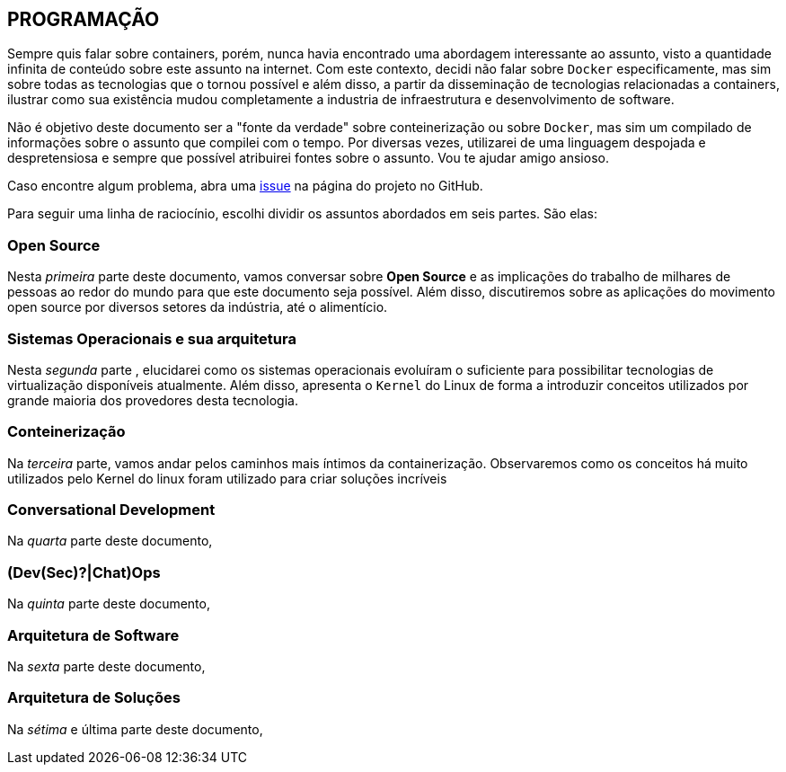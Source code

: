 == PROGRAMAÇÃO

ifndef::backend-revealjs[]
Sempre quis falar sobre containers, porém, nunca havia encontrado uma abordagem interessante ao assunto, visto a quantidade infinita de conteúdo sobre este assunto na internet. Com este contexto, decidi não falar sobre `Docker` especificamente, mas sim sobre todas as tecnologias que o tornou possível e além disso, a partir da disseminação de tecnologias relacionadas a containers, ilustrar como sua existência mudou completamente a industria de infraestrutura e desenvolvimento de software.

Não é objetivo deste documento ser a "fonte da verdade" sobre conteinerização ou sobre `Docker`, mas sim um compilado de informações sobre o assunto que compilei com o tempo. Por diversas vezes, utilizarei de uma linguagem despojada e despretensiosa e sempre que possível atribuirei fontes sobre o assunto. Vou te ajudar amigo ansioso.

Caso encontre algum problema, abra uma link:https://github.com/fabioluciano/containers-for-anxious-people/issues[issue] na página do projeto no GitHub.

Para seguir uma linha de raciocínio, escolhi dividir os assuntos abordados em seis partes. São elas:
endif::[]

ifdef::backend-revealjs[* Open Source;]
ifndef::backend-revealjs[=== Open Source]
ifndef::backend-revealjs[]
Nesta _primeira_ parte deste documento, vamos conversar sobre *Open Source* e as implicações do trabalho de milhares de pessoas ao redor do mundo para que este documento seja possível. Além disso, discutiremos sobre as aplicações do movimento open source por diversos setores da indústria, até o alimentício.
endif::[]

ifdef::backend-revealjs[* Sistemas Operacionais e sua arquitetura;]
ifndef::backend-revealjs[=== Sistemas Operacionais e sua arquitetura]
ifndef::backend-revealjs[]
Nesta _segunda_ parte , elucidarei como os sistemas operacionais evoluíram o suficiente para possibilitar tecnologias de virtualização disponíveis atualmente. Além disso, apresenta o `Kernel` do Linux de forma a introduzir conceitos utilizados por grande maioria dos provedores desta tecnologia.
endif::[]

ifdef::backend-revealjs[* Conteinerização;]
ifndef::backend-revealjs[=== Conteinerização]
ifndef::backend-revealjs[]
Na _terceira_ parte, vamos andar pelos caminhos mais íntimos da containerização. Observaremos como os conceitos há muito utilizados pelo Kernel do linux foram utilizado para criar soluções incríveis
endif::[]

ifdef::backend-revealjs[* Conversational Development;]
ifndef::backend-revealjs[=== Conversational Development]
ifndef::backend-revealjs[]
Na _quarta_ parte deste documento, 
endif::[]

ifdef::backend-revealjs[* (Dev(Sec)?|Chat)Ops;]
ifndef::backend-revealjs[=== (Dev(Sec)?|Chat)Ops]
ifndef::backend-revealjs[]
Na _quinta_ parte deste documento, 
endif::[]

ifdef::backend-revealjs[* Arquitetura de Software;]
ifndef::backend-revealjs[=== Arquitetura de Software]
ifndef::backend-revealjs[]
Na _sexta_ parte deste documento,
endif::[]

ifdef::backend-revealjs[* Arquitetura de Soluções;]
ifndef::backend-revealjs[=== Arquitetura de Soluções]
ifndef::backend-revealjs[]
Na _sétima_ e última parte deste documento,
endif::[]
